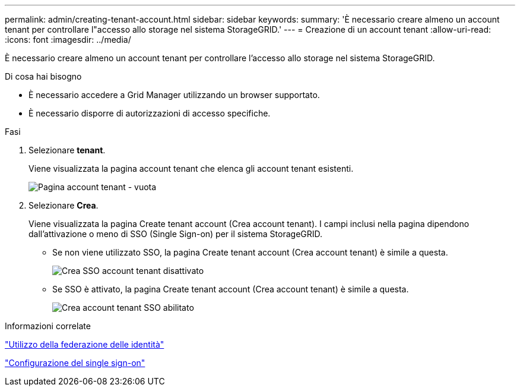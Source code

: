 ---
permalink: admin/creating-tenant-account.html 
sidebar: sidebar 
keywords:  
summary: 'È necessario creare almeno un account tenant per controllare l"accesso allo storage nel sistema StorageGRID.' 
---
= Creazione di un account tenant
:allow-uri-read: 
:icons: font
:imagesdir: ../media/


[role="lead"]
È necessario creare almeno un account tenant per controllare l'accesso allo storage nel sistema StorageGRID.

.Di cosa hai bisogno
* È necessario accedere a Grid Manager utilizzando un browser supportato.
* È necessario disporre di autorizzazioni di accesso specifiche.


.Fasi
. Selezionare *tenant*.
+
Viene visualizzata la pagina account tenant che elenca gli account tenant esistenti.

+
image::../media/tenant_accounts_page_blank.png[Pagina account tenant - vuota]

. Selezionare *Crea*.
+
Viene visualizzata la pagina Create tenant account (Crea account tenant). I campi inclusi nella pagina dipendono dall'attivazione o meno di SSO (Single Sign-on) per il sistema StorageGRID.

+
** Se non viene utilizzato SSO, la pagina Create tenant account (Crea account tenant) è simile a questa.
+
image::../media/create_tenant_account_no_sso.gif[Crea SSO account tenant disattivato]

** Se SSO è attivato, la pagina Create tenant account (Crea account tenant) è simile a questa.
+
image::../media/create_tenant_account_sso.gif[Crea account tenant SSO abilitato]





.Informazioni correlate
link:using-identity-federation.html["Utilizzo della federazione delle identità"]

link:configuring-sso.html["Configurazione del single sign-on"]
